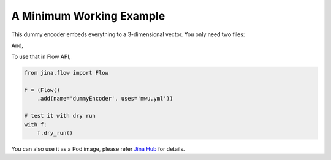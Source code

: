 A Minimum Working Example
=========================

This dummy encoder embeds everything to a 3-dimensional vector. You only need two files:

.. highlight:: python
.. code-block:: python
   :caption: mwu.py

    import numpy as np

    from jina.executors.encoders import BaseEncoder


    class MWUEncoder(BaseEncoder):

        def __init__(self, greetings: str, *args, **kwargs):
            super().__init__(*args, **kwargs)
            self._greetings = greetings

        def encode(self, data: Any, *args, **kwargs):
            self.logger.info('%s %s' % (self._greetings, data))
            return np.random.random([data.shape[0], 3])

And,

.. highlight:: yaml
.. code-block:: yaml
   :caption: mwu.yml

    !MWUEncoder
    with:
      greetings: hello there!
    metas:
      name: my-mwu-encoder
      py_modules: mwu.py
      workspace: ./


To use that in Flow API,

.. highlight:: python
.. code-block:: python

    from jina.flow import Flow

    f = (Flow()
        .add(name='dummyEncoder', uses='mwu.yml'))

    # test it with dry run
    with f:
        f.dry_run()

You can also use it as a Pod image, please refer `Jina Hub <https://github.com/jina-ai/jina-hub/>`_ for details.